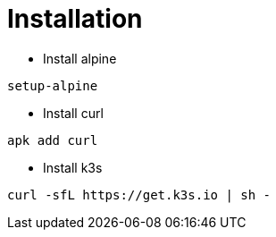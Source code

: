 = Installation

- Install alpine

[%linenums,bash]
----
setup-alpine
----

- Install curl


[%linenums,bash]
----
apk add curl
----


- Install k3s

[%linenums,bash]
----
curl -sfL https://get.k3s.io | sh -
----
